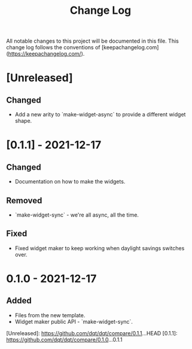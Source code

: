 #+title: Change Log

All notable changes to this project will be documented in this file. This change
log follows the conventions of [keepachangelog.com](https://keepachangelog.com/).

* [Unreleased]
** Changed
- Add a new arity to `make-widget-async` to provide a different widget shape.

* [0.1.1] - 2021-12-17
** Changed
- Documentation on how to make the widgets.

** Removed
- `make-widget-sync` - we're all async, all the time.

** Fixed
- Fixed widget maker to keep working when daylight savings switches over.

* 0.1.0 - 2021-12-17
** Added
- Files from the new template.
- Widget maker public API - `make-widget-sync`.

[Unreleased]: https://github.com/dqt/dqt/compare/0.1.1...HEAD
[0.1.1]: https://github.com/dqt/dqt/compare/0.1.0...0.1.1
